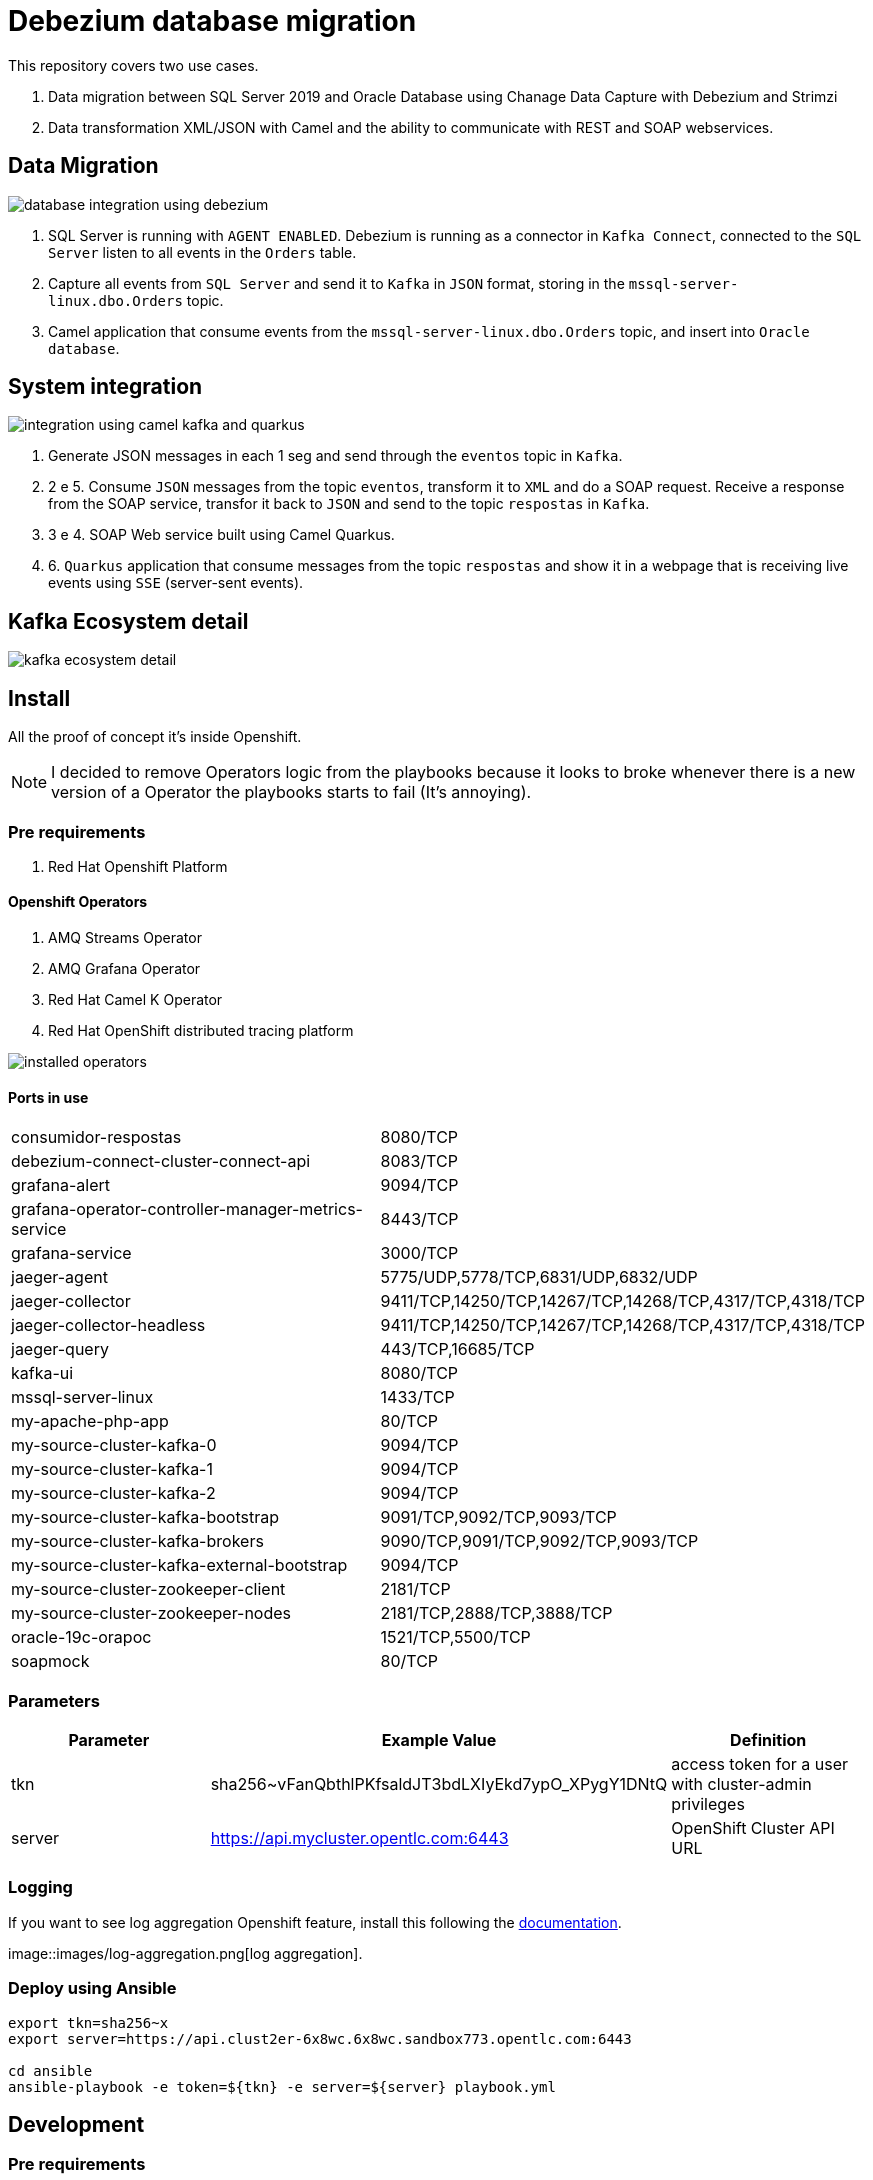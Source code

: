 = Debezium database migration

This repository covers two use cases.

. Data migration between SQL Server 2019 and Oracle Database using Chanage Data Capture with Debezium and Strimzi
. Data transformation XML/JSON with Camel and the ability to communicate with REST and SOAP webservices. 

== Data Migration

image::images/database-integration.jpg[database integration using debezium]

1. SQL Server is running with `AGENT ENABLED`. Debezium is running as a connector in `Kafka Connect`, connected to the `SQL Server` listen to all events in the `Orders` table.

2. Capture all events from `SQL Server` and send it to `Kafka` in `JSON` format, storing in the `mssql-server-linux.dbo.Orders` topic.

3. Camel application that consume events from the `mssql-server-linux.dbo.Orders` topic, and insert into `Oracle database`.

== System integration

image::images/system-integration.jpg[integration using camel kafka and quarkus]

1. Generate JSON messages in each 1 seg and send through the `eventos` topic in `Kafka`.

2. 2 e 5. Consume `JSON` messages from the topic `eventos`, transform it to `XML` and do a SOAP request. Receive a response from the SOAP service, transfor it back to `JSON` and send to the topic `respostas` in `Kafka`.

3. 3 e 4. SOAP Web service built using Camel Quarkus.

4. 6. `Quarkus` application that consume messages from the topic `respostas` and show it in a webpage that is receiving live events using `SSE` (server-sent events).

== Kafka Ecosystem detail

image::images/kafka-ecosystem.jpg[kafka ecosystem detail]

== Install

All the proof of concept it's inside Openshift.

NOTE: I decided to remove Operators logic from the playbooks because it looks to broke whenever there is a new version of a Operator the playbooks starts to fail (It's annoying).

=== Pre requirements

. Red Hat Openshift Platform

==== Openshift Operators 

. AMQ Streams Operator
. AMQ Grafana Operator
. Red Hat Camel K Operator
. Red Hat OpenShift distributed tracing platform

image::images/installed-operators.png[installed operators]

==== Ports in use

[cols="1,1"]
|===
|consumidor-respostas
|8080/TCP

|debezium-connect-cluster-connect-api
|8083/TCP

|grafana-alert
|9094/TCP

|grafana-operator-controller-manager-metrics-service
|8443/TCP

|grafana-service
|3000/TCP

|jaeger-agent
|5775/UDP,5778/TCP,6831/UDP,6832/UDP

|jaeger-collector
|9411/TCP,14250/TCP,14267/TCP,14268/TCP,4317/TCP,4318/TCP

|jaeger-collector-headless
|9411/TCP,14250/TCP,14267/TCP,14268/TCP,4317/TCP,4318/TCP   

|jaeger-query
|443/TCP,16685/TCP

|kafka-ui
|8080/TCP

|mssql-server-linux
|1433/TCP

|my-apache-php-app
|80/TCP

|my-source-cluster-kafka-0
|9094/TCP

|my-source-cluster-kafka-1
|9094/TCP

|my-source-cluster-kafka-2
|9094/TCP

|my-source-cluster-kafka-bootstrap
|9091/TCP,9092/TCP,9093/TCP

|my-source-cluster-kafka-brokers
|9090/TCP,9091/TCP,9092/TCP,9093/TCP

|my-source-cluster-kafka-external-bootstrap
|9094/TCP

|my-source-cluster-zookeeper-client
|2181/TCP

|my-source-cluster-zookeeper-nodes
|2181/TCP,2888/TCP,3888/TCP

|oracle-19c-orapoc
|1521/TCP,5500/TCP

|soapmock
|80/TCP
|===

=== Parameters

[options="header"]
|=======================
| Parameter      | Example Value                                      | Definition
| tkn     | sha256~vFanQbthlPKfsaldJT3bdLXIyEkd7ypO_XPygY1DNtQ | access token for a user with cluster-admin privileges
| server    | https://api.mycluster.opentlc.com:6443             | OpenShift Cluster API URL
|=======================

=== Logging

If you want to see log aggregation Openshift feature, install this following the https://docs.openshift.com/container-platform/4.13/logging/cluster-logging-deploying.html#cluster-logging-deploying[documentation].


image::images/log-aggregation.png[log aggregation].

=== Deploy using Ansible

```
export tkn=sha256~x
export server=https://api.clust2er-6x8wc.6x8wc.sandbox773.opentlc.com:6443

cd ansible
ansible-playbook -e token=${tkn} -e server=${server} playbook.yml
```

== Development 

=== Pre requirements

. JDK 11+
. Quarkus CLI
. Docker / Podman

To run the apps, inside each project run:

    quarkus dev

=== Connecting locally into Openshift databases

    oc port-forward <oracle-pod-name> 1521:1521
    oc port-forward <mssql-server-pod-name> 1433:1433

So use your favorite SQL browser to dig into the data.

